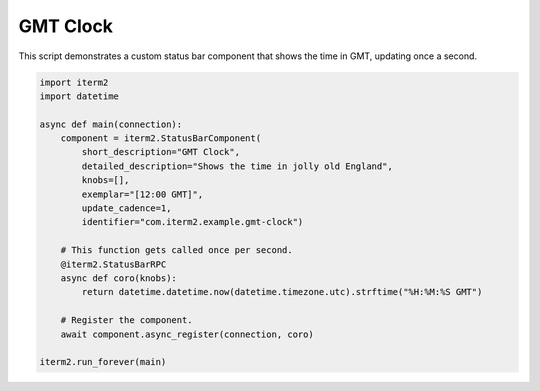 .. _gmtclock_example:

GMT Clock
=========

This script demonstrates a custom status bar component that shows the time in GMT, updating once a second.

.. code-block:: python

    import iterm2
    import datetime

    async def main(connection):
	component = iterm2.StatusBarComponent(
	    short_description="GMT Clock",
	    detailed_description="Shows the time in jolly old England",
	    knobs=[],
	    exemplar="[12:00 GMT]",
	    update_cadence=1,
	    identifier="com.iterm2.example.gmt-clock")

	# This function gets called once per second.
	@iterm2.StatusBarRPC
	async def coro(knobs):
	    return datetime.datetime.now(datetime.timezone.utc).strftime("%H:%M:%S GMT")

	# Register the component.
	await component.async_register(connection, coro)

    iterm2.run_forever(main)
